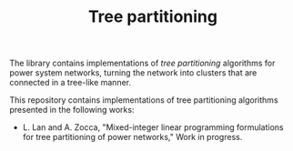 #+TITLE: Tree partitioning
The library contains implementations of /tree partitioning/ algorithms for power system networks, turning the network into clusters that are connected in a tree-like manner.

#+html: <p align="center"><img width=600 height=450 src="IEEE-73.jpg"/></p>

This repository contains implementations of tree partitioning algorithms presented in the following works:
- L. Lan and A. Zocca, "Mixed-integer linear programming formulations for tree partitioning of power networks," Work in progress.
